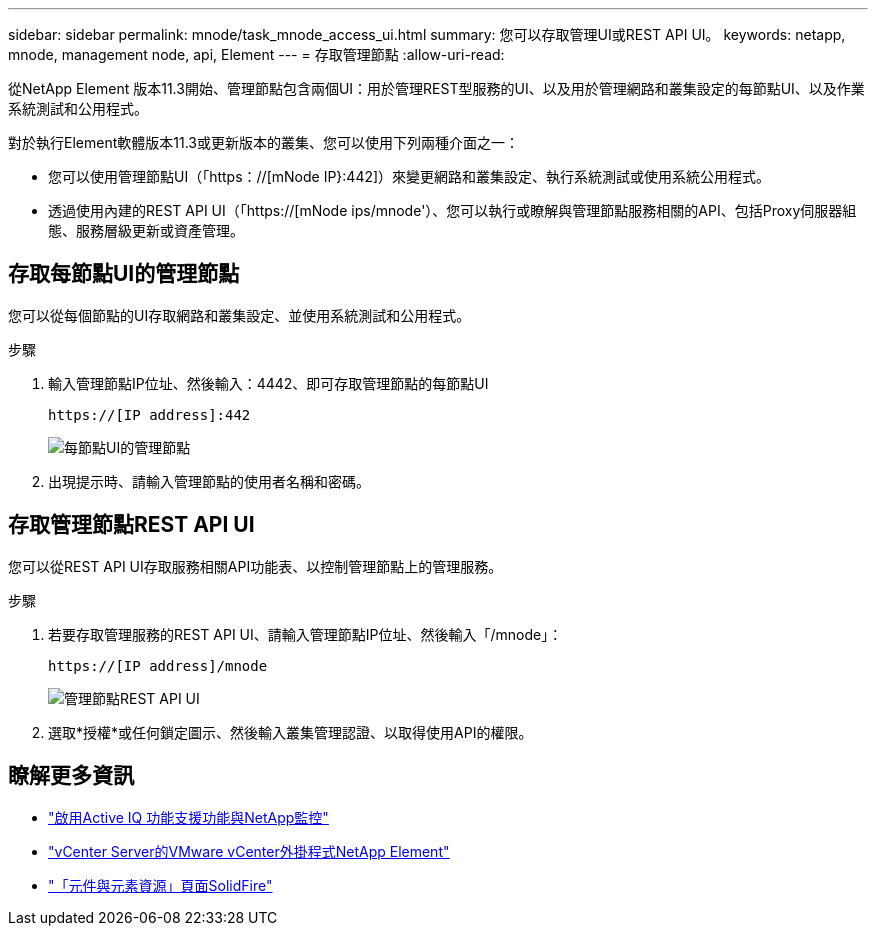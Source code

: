 ---
sidebar: sidebar 
permalink: mnode/task_mnode_access_ui.html 
summary: 您可以存取管理UI或REST API UI。 
keywords: netapp, mnode, management node, api, Element 
---
= 存取管理節點
:allow-uri-read: 


[role="lead"]
從NetApp Element 版本11.3開始、管理節點包含兩個UI：用於管理REST型服務的UI、以及用於管理網路和叢集設定的每節點UI、以及作業系統測試和公用程式。

對於執行Element軟體版本11.3或更新版本的叢集、您可以使用下列兩種介面之一：

* 您可以使用管理節點UI（「https：//[mNode IP}:442]）來變更網路和叢集設定、執行系統測試或使用系統公用程式。
* 透過使用內建的REST API UI（「https://[mNode ips/mnode'）、您可以執行或瞭解與管理節點服務相關的API、包括Proxy伺服器組態、服務層級更新或資產管理。




== 存取每節點UI的管理節點

您可以從每個節點的UI存取網路和叢集設定、並使用系統測試和公用程式。

.步驟
. 輸入管理節點IP位址、然後輸入：4442、即可存取管理節點的每節點UI
+
[listing]
----
https://[IP address]:442
----
+
image::mnode_per_node_442_ui.png[每節點UI的管理節點]

. 出現提示時、請輸入管理節點的使用者名稱和密碼。




== 存取管理節點REST API UI

您可以從REST API UI存取服務相關API功能表、以控制管理節點上的管理服務。

.步驟
. 若要存取管理服務的REST API UI、請輸入管理節點IP位址、然後輸入「/mnode」：
+
[listing]
----
https://[IP address]/mnode
----
+
image::mnode_swagger_ui.png[管理節點REST API UI]

. 選取*授權*或任何鎖定圖示、然後輸入叢集管理認證、以取得使用API的權限。


[discrete]
== 瞭解更多資訊

* link:task_mnode_enable_activeIQ.html["啟用Active IQ 功能支援功能與NetApp監控"]
* https://docs.netapp.com/us-en/vcp/index.html["vCenter Server的VMware vCenter外掛程式NetApp Element"^]
* https://www.netapp.com/data-storage/solidfire/documentation["「元件與元素資源」頁面SolidFire"^]

